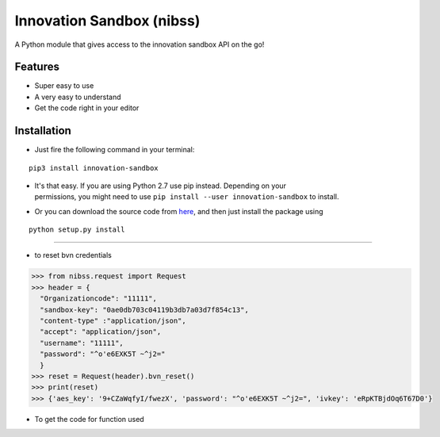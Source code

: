 
Innovation Sandbox (nibss)
============

| A Python module that gives access to the innovation sandbox API on the go!

Features
~~~~~~~~

* Super easy to use
* A very easy to understand
* Get the code right in your editor

Installation
~~~~~~~~~~~~

* Just fire the following command in your terminal:

::

   pip3 install innovation-sandbox

- | It's that easy. If you are using Python 2.7 use pip instead. Depending on your
  | permissions, you might need to use ``pip install --user innovation-sandbox`` to install.

* Or you can download the source code from `here <https://github.com/enyata/innovation-sandbox-python>`_, and then just install the package using

::

    python setup.py install

~~~~~~~~~~~~~~~~~

*  to reset bvn credentials

.. code:: python

    >>> from nibss.request import Request
    >>> header = {
      "Organizationcode": "11111",
      "sandbox-key": "0ae0db703c04119b3db7a03d7f854c13",
      "content-type" :"application/json",
      "accept": "application/json",
      "username": "11111",
      "password": "^o'e6EXK5T ~^j2="
      }
    >>> reset = Request(header).bvn_reset()
    >>> print(reset)
    >>> {'aes_key': '9+CZaWqfyI/fwezX', 'password': "^o'e6EXK5T ~^j2=", 'ivkey': 'eRpKTBjdOq6T67D0'}


* To get the code for function used